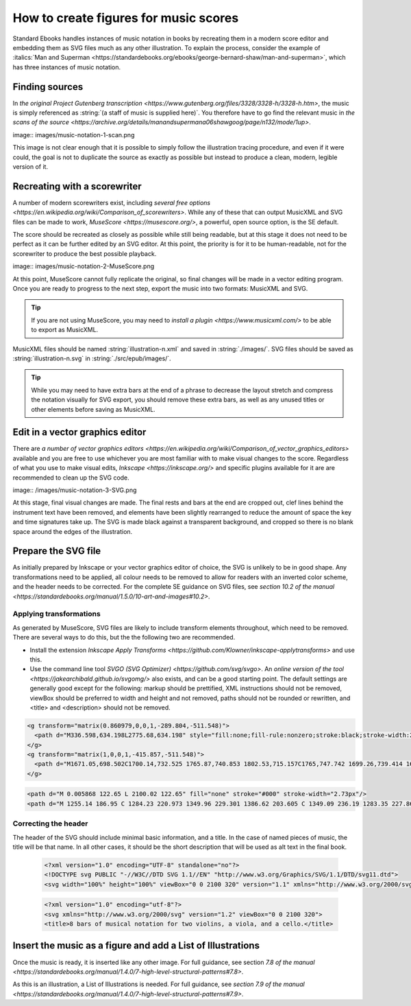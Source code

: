######################################
How to create figures for music scores
######################################

Standard Ebooks handles instances of music notation in books by recreating them in a modern score editor and embedding them as SVG files much as any other illustration. To explain the process,  consider the example of :italics:`Man and Superman <https://standardebooks.org/ebooks/george-bernard-shaw/man-and-superman>`, which has three instances of music notation.

Finding sources
***************
In `the original Project Gutenberg transcription <https://www.gutenberg.org/files/3328/3328-h/3328-h.htm>`, the music is simply referenced as :string:`(a staff of music is supplied here)`. You therefore have to go find the relevant music in `the scans of the source <https://archive.org/details/manandsupermana06shawgoog/page/n132/mode/1up>`.

image:: images/music-notation-1-scan.png

This image is not clear enough that it is possible to simply follow the illustration tracing procedure, and even if it were could, the goal is not to duplicate the source as exactly as possible but instead to produce a clean, modern, legible version of it.

Recreating with a scorewriter
*****************************
A number of modern scorewriters exist, including `several free options <https://en.wikipedia.org/wiki/Comparison_of_scorewriters>`. While any of these that can output MusicXML and SVG files can be made to work, `MuseScore <https://musescore.org/>`, a powerful, open source option, is the SE default.

The score should be recreated as closely as possible while still being readable, but at this stage it does not need to be perfect as it can be further edited by an SVG editor. At this point, the priority is for it to be human-readable, not for the scorewriter to produce the best possible playback.

image:: images/music-notation-2-MuseScore.png

At this point, MuseScore cannot fully replicate the original, so final changes will be made in a vector editing program. Once you are ready to progress to the next step, export the music into two formats: MusicXML and SVG.

.. tip::
  If you are not using MuseScore, you may need to `install a plugin <https://www.musicxml.com/>` to be able to export as MusicXML.

MusicXML files should be named :string:`illustration-n.xml` and saved in :string:`./images/`. SVG files should be saved as :string:`illustration-n.svg` in :string:`./src/epub/images/`.

.. tip::
  While you may need to have extra bars at the end of a phrase to decrease the layout stretch and compress the notation visually for SVG export, you should remove these extra bars, as well as any unused titles or other elements before saving as MusicXML.

Edit in a vector graphics editor
********************************
There are `a number of vector graphics editors <https://en.wikipedia.org/wiki/Comparison_of_vector_graphics_editors>` available and you are free to use whichever you are most familiar with to make visual changes to the score. Regardless of what you use to make visual edits, `Inkscape <https://inkscape.org/>` and specific plugins available for it are are recommended to clean up the SVG code.

image:: /images/music-notation-3-SVG.png

At this stage, final visual changes are made. The final rests and bars at the end are cropped out, clef lines behind the instrument text have been removed, and elements have been slightly rearranged to reduce the amount of space the key and time signatures take up. The SVG is made black against a transparent background, and cropped so there is no blank space around the edges of the illustration.

Prepare the SVG file
********************
As initially prepared by Inkscape or your vector graphics editor of choice, the SVG is unlikely to be in good shape. Any transformations need to be applied, all colour needs to be removed to allow for readers with an inverted color scheme, and the header needs to be corrected. For the complete SE guidance on SVG files, see `section 10.2 of the manual <https://standardebooks.org/manual/1.5.0/10-art-and-images#10.2>`.

Applying transformations
=======================
As generated by MuseScore, SVG files are likely to include transform elements throughout, which need to be removed. There are several ways to do this, but the the following two are recommended.

- Install the extension `Inkscape Apply Transforms <https://github.com/Klowner/inkscape-applytransforms>` and use this.

- Use the command line tool `SVGO (SVG Optimizer) <https://github.com/svg/svgo>`. An `online version of the tool <https://jakearchibald.github.io/svgomg/>` also exists, and can be a good starting point. The default settings are generally good except for the following:  markup should be prettified, XML instructions should not be removed, viewBox should be preferred to width and height and not removed, paths should not be rounded or rewritten, and \<title\> and \<description\> should not be removed.

.. class:: wrong

  .. code:: html

    <g transform="matrix(0.860979,0,0,1,-289.804,-511.548)">
      <path d="M336.598,634.198L2775.68,634.198" style="fill:none;fill-rule:nonzero;stroke:black;stroke-width:2.73px;"/>
    </g>
    <g transform="matrix(1,0,0,1,-415.857,-511.548)">
      <path d="M1671.05,698.502C1700.14,732.525 1765.87,740.853 1802.53,715.157C1765,747.742 1699.26,739.414 1671.05,698.502" style="stroke:black;stroke-width:1.74px;stroke-linecap:round;stroke-linejoin:round;"/>
    </g>

.. class:: corrected

  .. code:: html

    <path d="M 0.005868 122.65 L 2100.02 122.65" fill="none" stroke="#000" stroke-width="2.73px"/>
    <path d="M 1255.14 186.95 C 1284.23 220.973 1349.96 229.301 1386.62 203.605 C 1349.09 236.19 1283.35 227.862 1255.14 186.95" stroke="#000" stroke-linecap="round" stroke-linejoin="round" stroke-width="1.74px"/>


Correcting the header
=====================
The header of the SVG should include minimal basic information, and a title. In the case of named pieces of music, the title will be that name. In all other cases, it should be the short description that will be used as alt text in the final book.

  .. class:: wrong

    .. code:: html

      <?xml version="1.0" encoding="UTF-8" standalone="no"?>
      <!DOCTYPE svg PUBLIC "-//W3C//DTD SVG 1.1//EN" "http://www.w3.org/Graphics/SVG/1.1/DTD/svg11.dtd">
      <svg width="100%" height="100%" viewBox="0 0 2100 320" version="1.1" xmlns="http://www.w3.org/2000/svg" xmlns:xlink="http://www.w3.org/1999/xlink" xml:space="preserve" xmlns:serif="http://www.serif.com/" style="fill-rule:evenodd;clip-rule:evenodd;stroke-linejoin:bevel;">


  .. class:: corrected

    .. code:: html

      <?xml version="1.0" encoding="utf-8"?>
      <svg xmlns="http://www.w3.org/2000/svg" version="1.2" viewBox="0 0 2100 320">
      <title>8 bars of musical notation for two violins, a viola, and a cello.</title>


Insert the music as a figure and add a List of Illustrations
************************************************************
Once the music is ready, it is inserted like any other image. For full guidance, see section `7.8 of the manual <https://standardebooks.org/manual/1.4.0/7-high-level-structural-patterns#7.8>`.

As this is an illustration, a List of Illustrations is needed. For full guidance, see  `section 7.9 of the manual <https://standardebooks.org/manual/1.4.0/7-high-level-structural-patterns#7.9>`.
